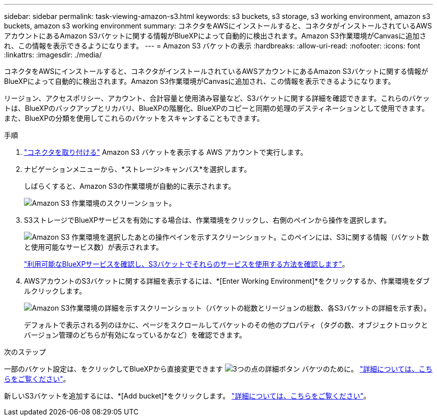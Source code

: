 ---
sidebar: sidebar 
permalink: task-viewing-amazon-s3.html 
keywords: s3 buckets, s3 storage, s3 working environment, amazon s3 buckets, amazon s3 working environment 
summary: コネクタをAWSにインストールすると、コネクタがインストールされているAWSアカウントにあるAmazon S3バケットに関する情報がBlueXPによって自動的に検出されます。Amazon S3作業環境がCanvasに追加され、この情報を表示できるようになります。 
---
= Amazon S3 バケットの表示
:hardbreaks:
:allow-uri-read: 
:nofooter: 
:icons: font
:linkattrs: 
:imagesdir: ./media/


[role="lead"]
コネクタをAWSにインストールすると、コネクタがインストールされているAWSアカウントにあるAmazon S3バケットに関する情報がBlueXPによって自動的に検出されます。Amazon S3作業環境がCanvasに追加され、この情報を表示できるようになります。

リージョン、アクセスポリシー、アカウント、合計容量と使用済み容量など、S3バケットに関する詳細を確認できます。これらのバケットは、BlueXPのバックアップとリカバリ、BlueXPの階層化、BlueXPのコピーと同期の処理のデスティネーションとして使用できます。また、BlueXPの分類を使用してこれらのバケットをスキャンすることもできます。

.手順
. https://docs.netapp.com/us-en/cloud-manager-setup-admin/task-quick-start-connector-aws.html["コネクタを取り付ける"^] Amazon S3 バケットを表示する AWS アカウントで実行します。
. ナビゲーションメニューから、*ストレージ>キャンバス*を選択します。
+
しばらくすると、Amazon S3の作業環境が自動的に表示されます。

+
image:screenshot-amazon-s3-we.png["Amazon S3 作業環境のスクリーンショット。"]

. S3ストレージでBlueXPサービスを有効にする場合は、作業環境をクリックし、右側のペインから操作を選択します。
+
image:screenshot-amazon-s3-actions.png["Amazon S3 作業環境を選択したあとの操作ペインを示すスクリーンショット。このペインには、S3に関する情報（バケット数と使用可能なサービス数）が表示されます。"]

+
link:task-s3-enable-data-services.html["利用可能なBlueXPサービスを確認し、S3バケットでそれらのサービスを使用する方法を確認します"]。

. AWSアカウントのS3バケットに関する詳細を表示するには、*[Enter Working Environment]*をクリックするか、作業環境をダブルクリックします。
+
image:screenshot-amazon-s3-buckets.png["Amazon S3作業環境の詳細を示すスクリーンショット（バケットの総数とリージョンの総数、各S3バケットの詳細を示す表）。"]

+
デフォルトで表示される列のほかに、ページをスクロールしてバケットのその他のプロパティ（タグの数、オブジェクトロックとバージョン管理のどちらが有効になっているかなど）を確認できます。



.次のステップ
一部のバケット設定は、をクリックしてBlueXPから直接変更できます image:button-horizontal-more.gif["3つの点の詳細ボタン"] バケツのために。 link:task-change-s3-bucket-settings.html["詳細については、こちらをご覧ください"]。

新しいS3バケットを追加するには、*[Add bucket]*をクリックします。 link:task-add-s3-bucket.html["詳細については、こちらをご覧ください"]。
